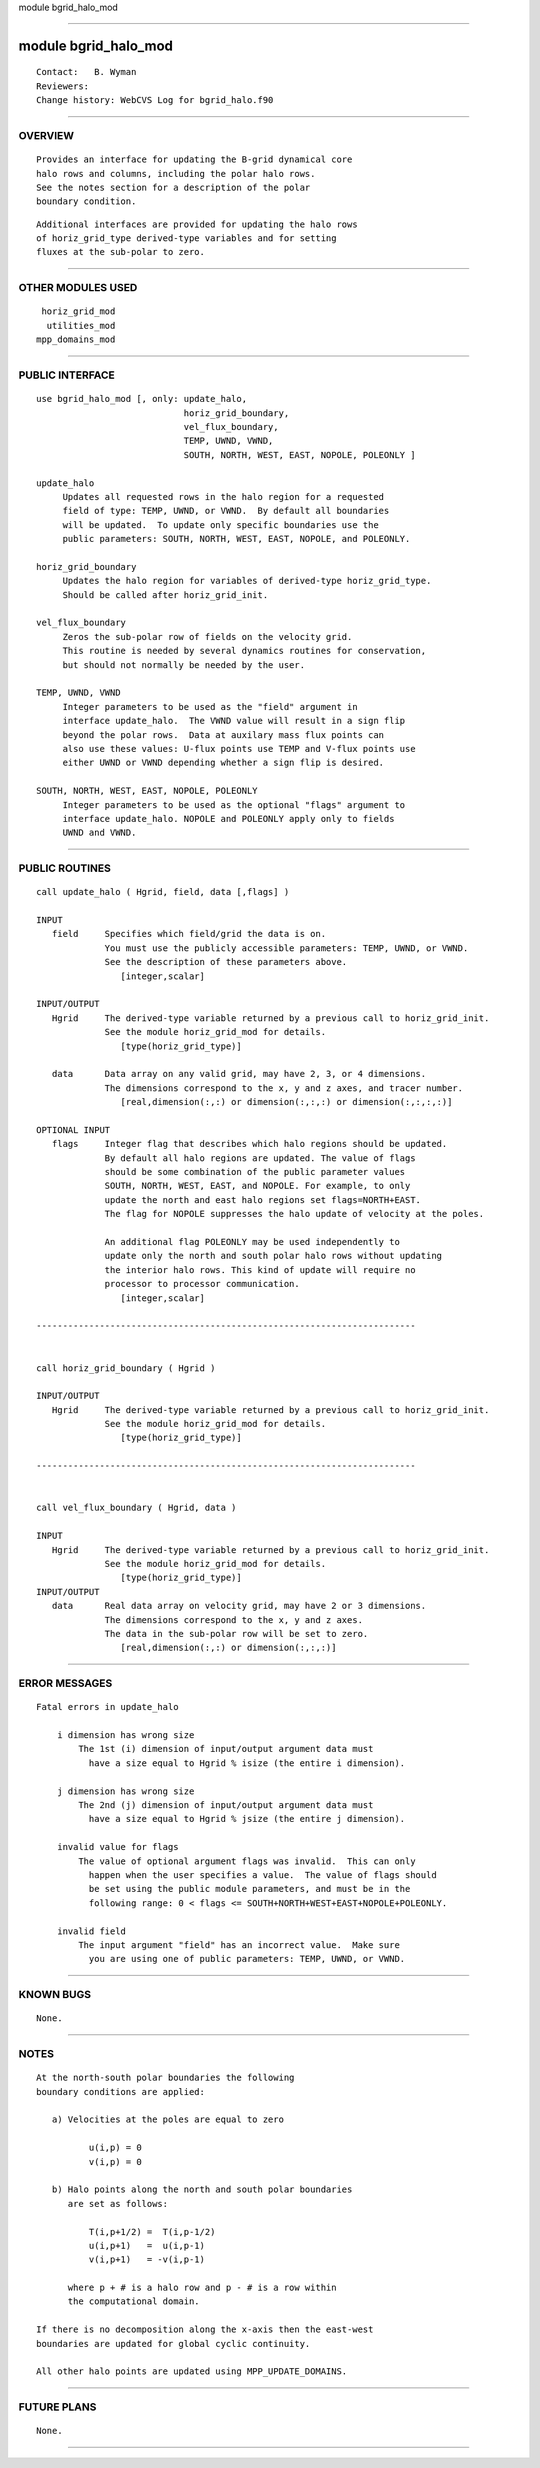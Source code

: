 module bgrid_halo_mod

--------------

module bgrid_halo_mod
---------------------

::

        Contact:   B. Wyman
        Reviewers:
        Change history: WebCVS Log for bgrid_halo.f90

--------------

OVERVIEW
^^^^^^^^

::


        Provides an interface for updating the B-grid dynamical core
        halo rows and columns, including the polar halo rows.
        See the notes section for a description of the polar 
        boundary condition.

::

        Additional interfaces are provided for updating the halo rows
        of horiz_grid_type derived-type variables and for setting
        fluxes at the sub-polar to zero.

--------------

OTHER MODULES USED
^^^^^^^^^^^^^^^^^^

::


       horiz_grid_mod
        utilities_mod
      mpp_domains_mod

--------------

PUBLIC INTERFACE
^^^^^^^^^^^^^^^^

::


      use bgrid_halo_mod [, only: update_halo,
                                  horiz_grid_boundary,
                                  vel_flux_boundary,
                                  TEMP, UWND, VWND,
                                  SOUTH, NORTH, WEST, EAST, NOPOLE, POLEONLY ]

      update_halo
           Updates all requested rows in the halo region for a requested
           field of type: TEMP, UWND, or VWND.  By default all boundaries
           will be updated.  To update only specific boundaries use the
           public parameters: SOUTH, NORTH, WEST, EAST, NOPOLE, and POLEONLY.

      horiz_grid_boundary
           Updates the halo region for variables of derived-type horiz_grid_type.
           Should be called after horiz_grid_init.

      vel_flux_boundary
           Zeros the sub-polar row of fields on the velocity grid.
           This routine is needed by several dynamics routines for conservation,
           but should not normally be needed by the user.

      TEMP, UWND, VWND
           Integer parameters to be used as the "field" argument in
           interface update_halo.  The VWND value will result in a sign flip
           beyond the polar rows.  Data at auxilary mass flux points can
           also use these values: U-flux points use TEMP and V-flux points use
           either UWND or VWND depending whether a sign flip is desired.

      SOUTH, NORTH, WEST, EAST, NOPOLE, POLEONLY
           Integer parameters to be used as the optional "flags" argument to
           interface update_halo. NOPOLE and POLEONLY apply only to fields
           UWND and VWND.

--------------

PUBLIC ROUTINES
^^^^^^^^^^^^^^^

::



   call update_halo ( Hgrid, field, data [,flags] )

   INPUT
      field     Specifies which field/grid the data is on.
                You must use the publicly accessible parameters: TEMP, UWND, or VWND.
                See the description of these parameters above.
                   [integer,scalar]

   INPUT/OUTPUT
      Hgrid     The derived-type variable returned by a previous call to horiz_grid_init.
                See the module horiz_grid_mod for details.
                   [type(horiz_grid_type)]

      data      Data array on any valid grid, may have 2, 3, or 4 dimensions.
                The dimensions correspond to the x, y and z axes, and tracer number.
                   [real,dimension(:,:) or dimension(:,:,:) or dimension(:,:,:,:)]

   OPTIONAL INPUT
      flags     Integer flag that describes which halo regions should be updated.
                By default all halo regions are updated. The value of flags 
                should be some combination of the public parameter values
                SOUTH, NORTH, WEST, EAST, and NOPOLE. For example, to only
                update the north and east halo regions set flags=NORTH+EAST.
                The flag for NOPOLE suppresses the halo update of velocity at the poles.

                An additional flag POLEONLY may be used independently to 
                update only the north and south polar halo rows without updating
                the interior halo rows. This kind of update will require no
                processor to processor communication.
                   [integer,scalar]

   ------------------------------------------------------------------------


   call horiz_grid_boundary ( Hgrid )

   INPUT/OUTPUT
      Hgrid     The derived-type variable returned by a previous call to horiz_grid_init.
                See the module horiz_grid_mod for details.
                   [type(horiz_grid_type)]

   ------------------------------------------------------------------------


   call vel_flux_boundary ( Hgrid, data )

   INPUT
      Hgrid     The derived-type variable returned by a previous call to horiz_grid_init.
                See the module horiz_grid_mod for details.
                   [type(horiz_grid_type)]
   INPUT/OUTPUT
      data      Real data array on velocity grid, may have 2 or 3 dimensions.
                The dimensions correspond to the x, y and z axes.
                The data in the sub-polar row will be set to zero.
                   [real,dimension(:,:) or dimension(:,:,:)]

--------------

ERROR MESSAGES
^^^^^^^^^^^^^^

::


   Fatal errors in update_halo

       i dimension has wrong size
           The 1st (i) dimension of input/output argument data must
             have a size equal to Hgrid % isize (the entire i dimension).

       j dimension has wrong size
           The 2nd (j) dimension of input/output argument data must
             have a size equal to Hgrid % jsize (the entire j dimension).

       invalid value for flags
           The value of optional argument flags was invalid.  This can only 
             happen when the user specifies a value.  The value of flags should
             be set using the public module parameters, and must be in the
             following range: 0 < flags <= SOUTH+NORTH+WEST+EAST+NOPOLE+POLEONLY.

       invalid field
           The input argument "field" has an incorrect value.  Make sure
             you are using one of public parameters: TEMP, UWND, or VWND.

--------------

KNOWN BUGS
^^^^^^^^^^

::


        None.

--------------

NOTES
^^^^^

::

      At the north-south polar boundaries the following 
      boundary conditions are applied:

         a) Velocities at the poles are equal to zero

                u(i,p) = 0
                v(i,p) = 0

         b) Halo points along the north and south polar boundaries
            are set as follows:

                T(i,p+1/2) =  T(i,p-1/2)
                u(i,p+1)   =  u(i,p-1)
                v(i,p+1)   = -v(i,p-1)
         
            where p + # is a halo row and p - # is a row within 
            the computational domain.

      If there is no decomposition along the x-axis then the east-west
      boundaries are updated for global cyclic continuity.

      All other halo points are updated using MPP_UPDATE_DOMAINS.

--------------

FUTURE PLANS
^^^^^^^^^^^^

::


        None.

--------------
